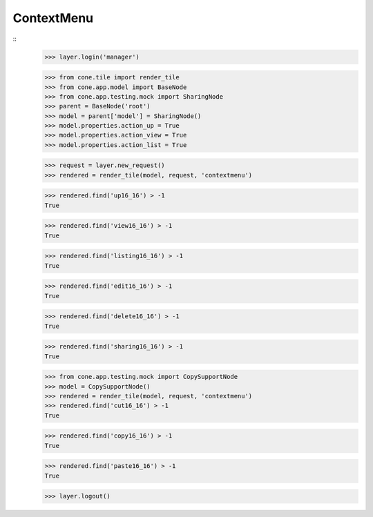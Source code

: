 ContextMenu
-----------
::
    >>> layer.login('manager')
    
    >>> from cone.tile import render_tile
    >>> from cone.app.model import BaseNode
    >>> from cone.app.testing.mock import SharingNode
    >>> parent = BaseNode('root')
    >>> model = parent['model'] = SharingNode()
    >>> model.properties.action_up = True
    >>> model.properties.action_view = True
    >>> model.properties.action_list = True
    
    >>> request = layer.new_request()
    >>> rendered = render_tile(model, request, 'contextmenu')
    
    >>> rendered.find('up16_16') > -1
    True
    
    >>> rendered.find('view16_16') > -1
    True
    
    >>> rendered.find('listing16_16') > -1
    True
    
    >>> rendered.find('edit16_16') > -1
    True
    
    >>> rendered.find('delete16_16') > -1
    True
    
    >>> rendered.find('sharing16_16') > -1
    True
    
    >>> from cone.app.testing.mock import CopySupportNode
    >>> model = CopySupportNode()
    >>> rendered = render_tile(model, request, 'contextmenu')
    >>> rendered.find('cut16_16') > -1
    True
    
    >>> rendered.find('copy16_16') > -1
    True
    
    >>> rendered.find('paste16_16') > -1
    True
    
    >>> layer.logout()
